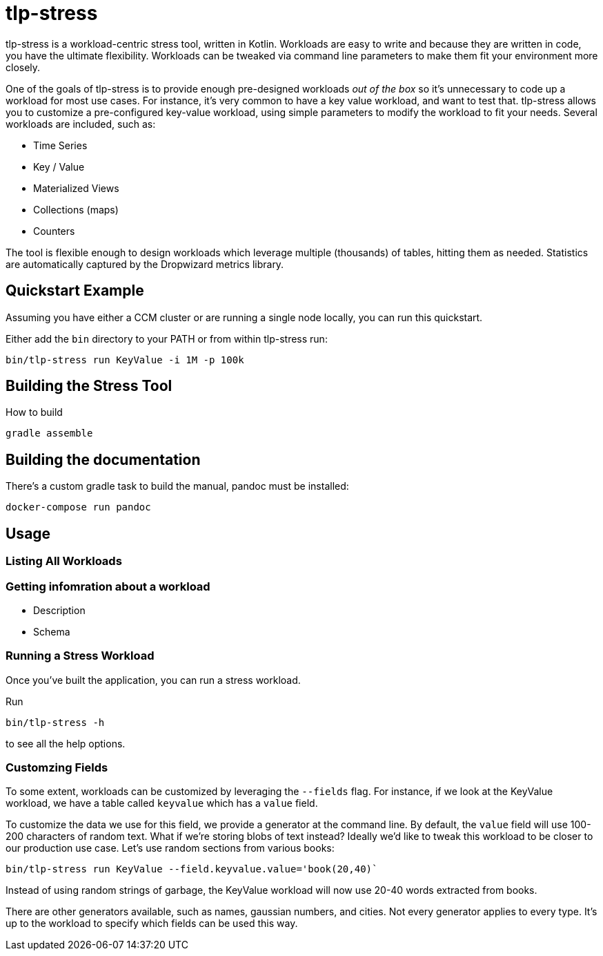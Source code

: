 = tlp-stress

tlp-stress is a workload-centric stress tool, written in Kotlin.
Workloads are easy to write and because they are written in code, you
have the ultimate flexibility. Workloads can be tweaked via command line
parameters to make them fit your environment more closely.

One of the goals of tlp-stress is to provide enough pre-designed
workloads _out of the box_ so it’s unnecessary to code up a workload for
most use cases. For instance, it’s very common to have a key value
workload, and want to test that. tlp-stress allows you to customize a
pre-configured key-value workload, using simple parameters to modify the
workload to fit your needs. Several workloads are included, such as:

* Time Series
* Key / Value
* Materialized Views
* Collections (maps)
* Counters

The tool is flexible enough to design workloads which leverage multiple
(thousands) of tables, hitting them as needed. Statistics are
automatically captured by the Dropwizard metrics library.

== Quickstart Example

Assuming you have either a CCM cluster or are running a single node
locally, you can run this quickstart.

Either add the `bin` directory to your PATH or from within tlp-stress
run:

....
bin/tlp-stress run KeyValue -i 1M -p 100k
....

== Building the Stress Tool

How to build

....
gradle assemble
....

== Building the documentation

There’s a custom gradle task to build the manual, pandoc must be
installed:

....
docker-compose run pandoc
....

== Usage

=== Listing All Workloads

=== Getting infomration about a workload

* Description
* Schema

=== Running a Stress Workload

Once you’ve built the application, you can run a stress workload.

Run

```
bin/tlp-stress -h
```

to see all the help options.

=== Customzing Fields

To some extent, workloads can be customized by leveraging the `--fields`
flag. For instance, if we look at the KeyValue workload, we have a table
called `keyvalue` which has a `value` field.

To customize the data we use for this field, we provide a generator at
the command line. By default, the `value` field will use 100-200
characters of random text. What if we’re storing blobs of text instead?
Ideally we’d like to tweak this workload to be closer to our production
use case. Let’s use random sections from various books:

```
bin/tlp-stress run KeyValue --field.keyvalue.value='book(20,40)`
```

Instead of using random strings of garbage, the KeyValue workload will
now use 20-40 words extracted from books.

There are other generators available, such as names, gaussian numbers,
and cities. Not every generator applies to every type. It’s up to the
workload to specify which fields can be used this way.
